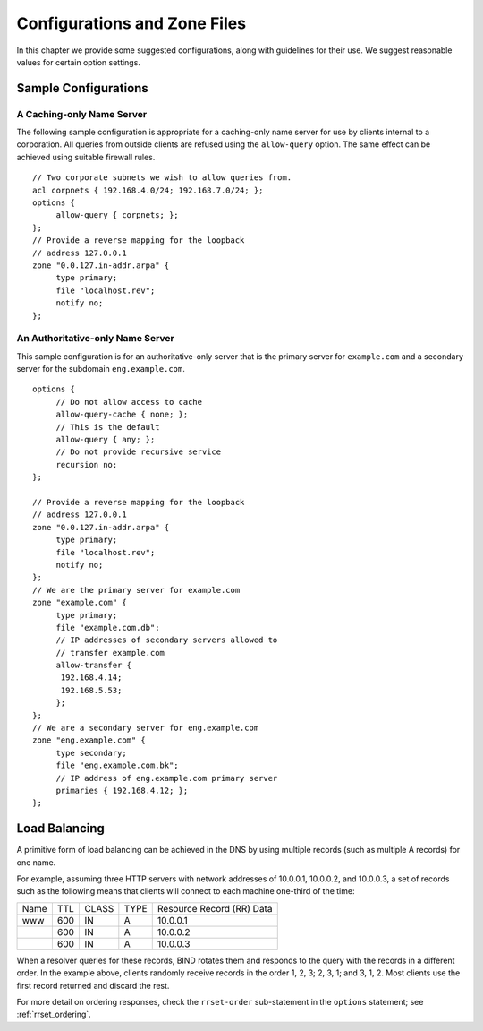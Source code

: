 .. Copyright (C) Internet Systems Consortium, Inc. ("ISC")
..
.. SPDX-License-Identifier: MPL-2.0
..
.. This Source Code Form is subject to the terms of the Mozilla Public
.. License, v. 2.0.  If a copy of the MPL was not distributed with this
.. file, you can obtain one at https://mozilla.org/MPL/2.0/.
..
.. See the COPYRIGHT file distributed with this work for additional
.. information regarding copyright ownership.

.. _configuration:

Configurations and Zone Files
=============================

In this chapter we provide some suggested configurations, along with
guidelines for their use. We suggest reasonable values for certain
option settings.

.. _sample_configuration:

Sample Configurations
---------------------

.. _cache_only_sample:

A Caching-only Name Server
~~~~~~~~~~~~~~~~~~~~~~~~~~

The following sample configuration is appropriate for a caching-only
name server for use by clients internal to a corporation. All queries
from outside clients are refused using the ``allow-query`` option.
The same effect can be achieved using suitable firewall
rules.

::

   // Two corporate subnets we wish to allow queries from.
   acl corpnets { 192.168.4.0/24; 192.168.7.0/24; };
   options {
        allow-query { corpnets; };
   };
   // Provide a reverse mapping for the loopback
   // address 127.0.0.1
   zone "0.0.127.in-addr.arpa" {
        type primary;
        file "localhost.rev";
        notify no;
   };

.. _auth_only_sample:

An Authoritative-only Name Server
~~~~~~~~~~~~~~~~~~~~~~~~~~~~~~~~~

This sample configuration is for an authoritative-only server that is
the primary server for ``example.com`` and a secondary server for the subdomain
``eng.example.com``.

::

   options {
        // Do not allow access to cache
        allow-query-cache { none; };
        // This is the default
        allow-query { any; };
        // Do not provide recursive service
        recursion no;
   };

   // Provide a reverse mapping for the loopback
   // address 127.0.0.1
   zone "0.0.127.in-addr.arpa" {
        type primary;
        file "localhost.rev";
        notify no;
   };
   // We are the primary server for example.com
   zone "example.com" {
        type primary;
        file "example.com.db";
        // IP addresses of secondary servers allowed to
        // transfer example.com
        allow-transfer {
         192.168.4.14;
         192.168.5.53;
        };
   };
   // We are a secondary server for eng.example.com
   zone "eng.example.com" {
        type secondary;
        file "eng.example.com.bk";
        // IP address of eng.example.com primary server
        primaries { 192.168.4.12; };
   };

.. _load_balancing:

Load Balancing
--------------

A primitive form of load balancing can be achieved in the DNS by using
multiple records (such as multiple A records) for one name.

For example, assuming three HTTP servers with network addresses of
10.0.0.1, 10.0.0.2, and 10.0.0.3, a set of records such as the following
means that clients will connect to each machine one-third of the time:

+-----------+------+----------+----------+----------------------------+
| Name      | TTL  | CLASS    | TYPE     | Resource Record (RR) Data  |
+-----------+------+----------+----------+----------------------------+
| www       | 600  |   IN     |   A      |   10.0.0.1                 |
+-----------+------+----------+----------+----------------------------+
|           | 600  |   IN     |   A      |   10.0.0.2                 |
+-----------+------+----------+----------+----------------------------+
|           | 600  |   IN     |   A      |   10.0.0.3                 |
+-----------+------+----------+----------+----------------------------+

When a resolver queries for these records, BIND rotates them and
responds to the query with the records in a different order. In the
example above, clients randomly receive records in the order 1, 2,
3; 2, 3, 1; and 3, 1, 2. Most clients use the first record returned
and discard the rest.

For more detail on ordering responses, check the ``rrset-order``
sub-statement in the ``options`` statement; see :ref:`rrset_ordering`.

